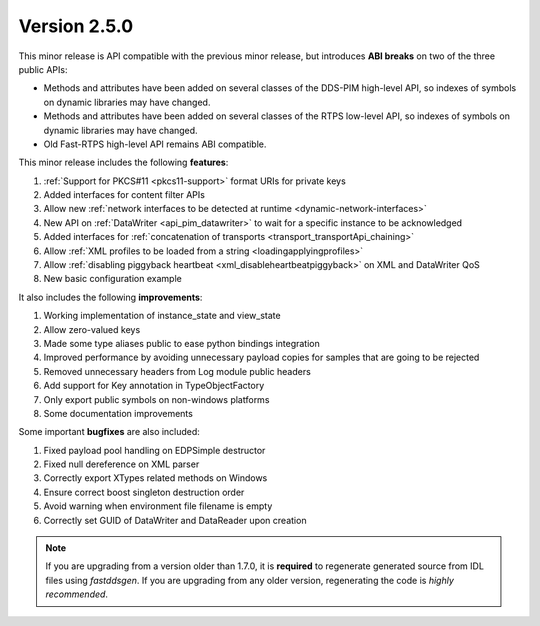 Version 2.5.0
^^^^^^^^^^^^^

This minor release is API compatible with the previous minor release, but introduces **ABI breaks** on
two of the three public APIs:

* Methods and attributes have been added on several classes of the DDS-PIM high-level API, so indexes of
  symbols on dynamic libraries may have changed.

* Methods and attributes have been added on several classes of the RTPS low-level API, so indexes of
  symbols on dynamic libraries may have changed.

* Old Fast-RTPS high-level API remains ABI compatible.

This minor release includes the following **features**:

1. :ref:`Support for PKCS#11 <pkcs11-support>` format URIs for private keys
2. Added interfaces for content filter APIs
3. Allow new :ref:`network interfaces to be detected at runtime <dynamic-network-interfaces>`
4. New API on :ref:`DataWriter <api_pim_datawriter>` to wait for a specific instance to be acknowledged
5. Added interfaces for :ref:`concatenation of transports <transport_transportApi_chaining>`
6. Allow :ref:`XML profiles to be loaded from a string <loadingapplyingprofiles>`
7. Allow :ref:`disabling piggyback heartbeat <xml_disableheartbeatpiggyback>` on XML and DataWriter QoS
8. New basic configuration example

It also includes the following **improvements**:

1. Working implementation of instance_state and view_state
2. Allow zero-valued keys
3. Made some type aliases public to ease python bindings integration
4. Improved performance by avoiding unnecessary payload copies for samples that are going to be rejected
5. Removed unnecessary headers from Log module public headers
6. Add support for Key annotation in TypeObjectFactory
7. Only export public symbols on non-windows platforms
8. Some documentation improvements

Some important **bugfixes** are also included:

1. Fixed payload pool handling on EDPSimple destructor
2. Fixed null dereference on XML parser
3. Correctly export XTypes related methods on Windows
4. Ensure correct boost singleton destruction order
5. Avoid warning when environment file filename is empty
6. Correctly set GUID of DataWriter and DataReader upon creation

.. note::
  If you are upgrading from a version older than 1.7.0, it is **required** to regenerate generated source from IDL
  files using *fastddsgen*.
  If you are upgrading from any older version, regenerating the code is *highly recommended*.
